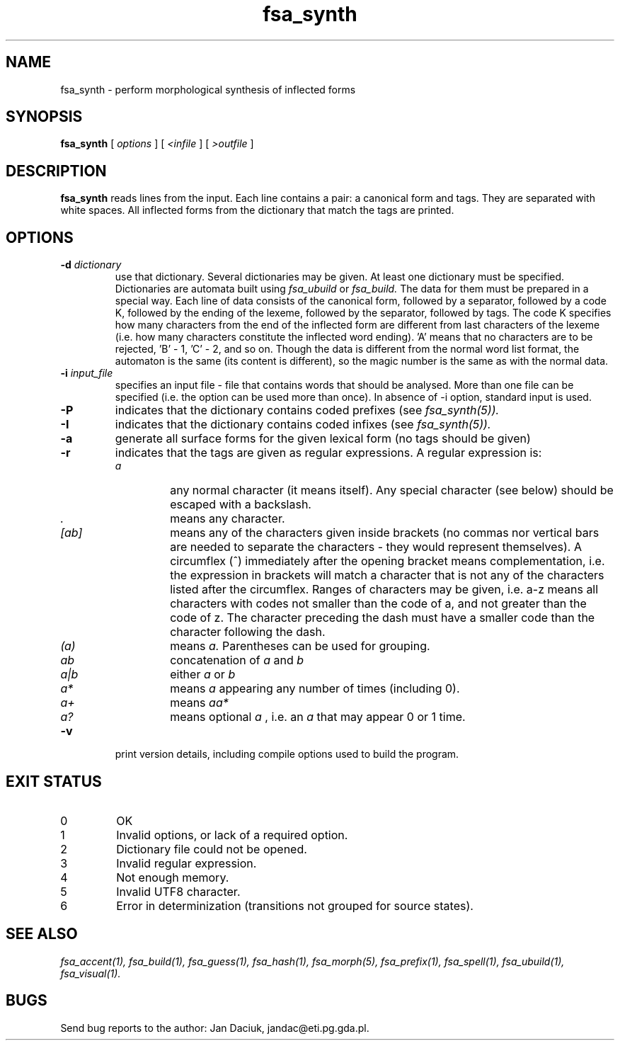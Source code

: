.TH fsa_synth 1 "17th August, 2010"
.SH NAME
fsa_synth - perform morphological synthesis of inflected forms
.SH SYNOPSIS
.B fsa_synth
[
.I options
] [
.I <infile
] [
.I >outfile
]
.SH DESCRIPTION
.B fsa_synth
reads lines from the input. Each line contains a pair: a canonical
form and tags. They are separated with white spaces. All
inflected forms from the dictionary that match the tags are
printed.
.SH OPTIONS
.TP
.BI "\-d " dictionary
use that dictionary.  Several dictionaries may be given.  At least one
dictionary must be specified. Dictionaries are automata built using
.I fsa_ubuild
or
.I fsa_build.
The data for them must be prepared in a special way. Each line of data
consists of the canonical form, followed by a separator, followed by a
code K, followed by the ending of the lexeme, followed by the separator,
followed by tags. The code K specifies how many characters from the end of
the inflected form are different from last characters of the lexeme
(i.e. how many characters constitute the inflected word ending). 'A'
means that no characters are to be rejected, 'B' \- 1, 'C' \- 2, and so
on. Though the data is different from the normal word list format, the
automaton is the same (its content is different), so the magic number is
the same as with the normal data.
.TP
.BI "\-i " input_file
specifies an input file - file that contains words that should be
analysed. More than one file can be specified (i.e. the option 
can be used more than once). In absence of \-i option, standard input is
used.
.TP
.B \-P
indicates that the dictionary contains coded prefixes (see
.I fsa_synth(5)).
.TP
.B \-I
indicates that the dictionary contains coded infixes (see
.I fsa_synth(5)).
.TP
.B \-a
generate all surface forms for the given lexical form (no tags should
be given)
.TP
.B \-r
indicates that the tags are given as regular expressions. A regular
expression is:
.RS
.TP
.I a
any normal character (it means itself). Any special character (see
below) should be escaped with a backslash.
.TP
.I .
means any character.
.TP
.I [ab]
means any of the characters given inside brackets (no commas nor
vertical bars are needed to separate the characters - they would
represent themselves). A circumflex (^) immediately after the opening
bracket means complementation, i.e. the expression in brackets will
match a character that is not any of the characters listed after the
circumflex. Ranges of characters may be given, i.e. a-z means all
characters with codes not smaller than the code of a, and not greater than the
code of z. The character preceding the dash must have a smaller code
than the character following the dash.
.TP
.I (a)
means
.I a.
Parentheses can be used for grouping.
.TP
.I ab
concatenation of
.I a 
and 
.I b
.TP
.I a|b
either
.I a
or
.I b
.TP
.I a*
means
.I a
appearing any number of times (including 0).
.TP
.I a+
means
.I aa*
.TP
.I a?
means optional
.I a
, i.e. an
.I a
that may appear 0 or 1 time.
.RE
.TP
.B \-v
print version details, including compile options used to build the program.
.SH EXIT STATUS
.TP
0
OK
.TP
1
Invalid options, or lack of a required option.
.TP
2
Dictionary file could not be opened.
.TP
3
Invalid regular expression.
.TP
4
Not enough memory.
.TP
5
Invalid UTF8 character.
.TP
6
Error in determinization (transitions not grouped for source states).
.SH SEE ALSO
.I fsa_accent(1),
.I fsa_build(1),
.I fsa_guess(1),
.I fsa_hash(1),
.I fsa_morph(5),
.I fsa_prefix(1),
.I fsa_spell(1),
.I fsa_ubuild(1),
.I fsa_visual(1).
.SH BUGS
Send bug reports to the author: Jan Daciuk, jandac@eti.pg.gda.pl.

